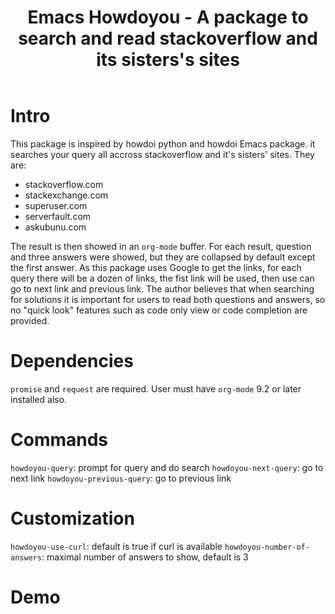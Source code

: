 #+STARTUP:    align fold hidestars oddeven indent 
#+TITLE: Emacs Howdoyou - A package to search and read stackoverflow and its sisters's sites

[[file:screenshots/howdoyou.png]]

* Intro
This package is inspired by howdoi python and howdoi Emacs package. it searches
your query all accross stackoverflow and it's sisters' sites. They are:
- stackoverflow.com
- stackexchange.com 
- superuser.com
- serverfault.com
- askubunu.com

The result is then showed in an ~org-mode~ buffer. For each result, question and
three answers were showed, but they are collapsed by default except the first
answer. As this package uses Google to get the links, for each query there will
be a dozen of links, the fist link will be used, then use can go to next
link and previous link. The author believes that when searching for solutions it
is important for users to read both questions and answers, so no "quick look"
features such as code only view or code completion are provided.

* Dependencies
~promise~ and ~request~ are required.
User must have ~org-mode~ 9.2 or later installed also.

* Commands
~howdoyou-query~:             prompt for query and do search
~howdoyou-next-query~:        go to next link
~howdoyou-previous-query~:    go to previous link

* Customization
~howdoyou-use-curl~:          default is true if curl is available
~howdoyou-number-of-answers~: maximal number of answers to show, default is 3

* Demo

[[file:screenshots/howdoyou.gif]]


[[file:screenshots/howdoyou2.gif]]
